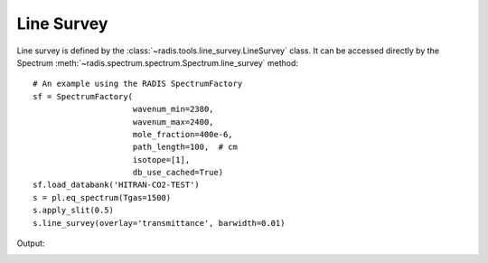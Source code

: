 ***********
Line Survey
***********

Line survey is defined by the :class:`~radis.tools.line_survey.LineSurvey` class. 
It can be accessed directly by the Spectrum :meth:`~radis.spectrum.spectrum.Spectrum.line_survey`
method::

    # An example using the RADIS SpectrumFactory 
    sf = SpectrumFactory(
                         wavenum_min=2380,
                         wavenum_max=2400,
                         mole_fraction=400e-6,
                         path_length=100,  # cm
                         isotope=[1],
                         db_use_cached=True) 
    sf.load_databank('HITRAN-CO2-TEST')
    s = pl.eq_spectrum(Tgas=1500)
    s.apply_slit(0.5)
    s.line_survey(overlay='transmittance', barwidth=0.01)

Output:

.. image:: line_survey.png

